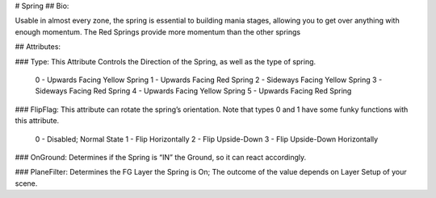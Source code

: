 # Spring
## Bio: 

Usable in almost every zone, the spring is essential to building mania stages, allowing you to get over anything with enough momentum. The Red Springs provide more momentum than the other springs

## Attributes:

### Type: 
This Attribute Controls the Direction of the Spring, as well as the type of spring.

	0 - Upwards Facing Yellow Spring
	1 - Upwards Facing Red Spring
	2 - Sideways Facing Yellow Spring
	3 - Sideways Facing Red Spring
	4 - Upwards Facing Yellow Spring 
	5 - Upwards Facing Red Spring 

### FlipFlag: 
This attribute can rotate the spring’s orientation. Note that types 0 and 1 have some funky functions with this attribute.

	0 - Disabled; Normal State
	1 - Flip Horizontally
	2 - Flip Upside-Down
	3 - Flip Upside-Down Horizontally

### OnGround: 
Determines if the Spring is “IN” the Ground, so it can react accordingly.

### PlaneFilter: 
Determines the FG Layer the Spring is On; The outcome of the value depends on Layer Setup of your scene.     
